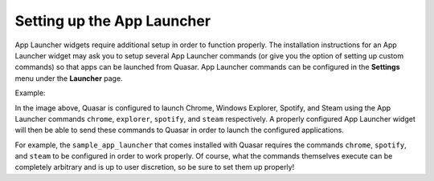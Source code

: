 Setting up the App Launcher
============================

App Launcher widgets require additional setup in order to function properly. The installation instructions for an App Launcher widget may ask you to setup several App Launcher commands (or give you the option of setting up custom commands) so that apps can be launched from Quasar. App Launcher commands can be configured in the **Settings** menu under the **Launcher** page.

Example:

.. image:: https://i.imgur.com/sUPGVaM.png

In the image above, Quasar is configured to launch Chrome, Windows Explorer, Spotify, and Steam using the App Launcher commands ``chrome``, ``explorer``, ``spotify``, and ``steam`` respectively. A properly configured App Launcher widget will then be able to send these commands to Quasar in order to launch the configured applications.

For example, the ``sample_app_launcher`` that comes installed with Quasar requires the commands ``chrome``, ``spotify``, and ``steam`` to be configured in order to work properly. Of course, what the commands themselves execute can be completely arbitrary and is up to user discretion, so be sure to set them up properly!